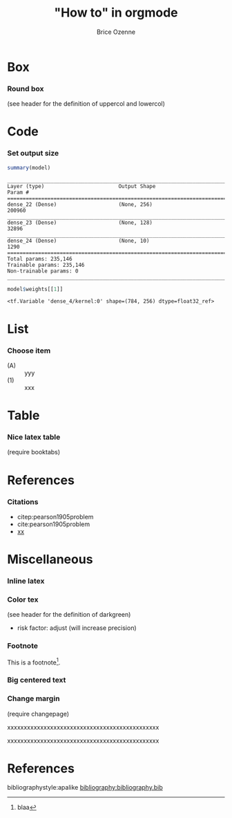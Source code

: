 #+TITLE: "How to" in orgmode
#+Author: Brice Ozenne

* Box

*** Round box 
(see header for the definition of uppercol and lowercol)

#+BEGIN_EXPORT latex
\begin{beamerboxesrounded}[upper=uppercol,lower=lowercol,shadow=true]
{Patient preference} 
\begin{enumerate}
\item increase survival by at least 2 months
\item otherwise, least serious adverse events
\end{enumerate}
\end{beamerboxesrounded}
#+END_EXPORT

* Code

*** Set output size

#+BEGIN_SRC R :exports both :results output :session *R* :cache no
summary(model)
#+END_SRC


#+LaTeX: {
#+LaTeX: \RecustomVerbatimEnvironment{verbatim}{Verbatim}{fontsize=\scriptsize,formatcom = {\color[rgb]{0.5,0,0}}}

#+RESULTS:
#+begin_example
________________________________________________________________________________
Layer (type)                        Output Shape                    Param #     
================================================================================
dense_22 (Dense)                    (None, 256)                     200960      
________________________________________________________________________________
dense_23 (Dense)                    (None, 128)                     32896       
________________________________________________________________________________
dense_24 (Dense)                    (None, 10)                      1290        
================================================================================
Total params: 235,146
Trainable params: 235,146
Non-trainable params: 0
________________________________________________________________________________
#+end_example

#+LaTeX: }

#+BEGIN_SRC R :exports both :results output :session *R* :cache no
model$weights[[1]]
#+END_SRC

#+LaTeX: {
#+LaTeX: \RecustomVerbatimEnvironment{verbatim}{Verbatim}{fontsize=\scriptsize,formatcom = {\color[rgb]{0.5,0,0}}}

#+RESULTS:
: <tf.Variable 'dense_4/kernel:0' shape=(784, 256) dtype=float32_ref>

#+LaTeX: }

* List

*** Choose item
- (A) :: yyy
- (1) :: xxx


* Table

*** Nice latex table
(require booktabs)

#+BEGIN_EXPORT latex
\begin{table}
\begin{tabular}{lll}
\toprule
A  & \textcolor{orange}{B} & \textcolor{blue}{C} \\
D & (n=282)  & (n=280) \\
\midrule
Grade 1 & 48 (17\%)  & 69 (24.6\%) \\
Grade 2 & 118 (41.8\%)  & 89 (31.5\%) \\
Grade 3 & 72 (25.5\%)  & 47 (16.8\%) \\
Grade 4 & 11 (3.9\%) & 6 (2.1\%) \\
Grade 5 & 4 (1.4\%)  & 3 (1.1\%) \\
\bottomrule
\end{tabular}
\end{table}
#+END_EXPORT

* References

*** Citations

 - citep:pearson1905problem
 - cite:pearson1905problem
 - [[citep:pearson1905problem][xx]]
#+LaTeX: \cite[p.~150]{pearson1905problem}

* Miscellaneous

*** Inline latex
@@latex:any arbitrary LaTeX code@@

*** Color tex
(see header for the definition of darkgreen)
- \textcolor{\darkgreen}{risk factor}: adjust (will increase precision)

*** Footnote
This is a footnote[fn:1].

[fn:1] blaa
*** Big centered text

#+BEGIN_EXPORT latex
\vfill

\begin{center}
\Huge Quiz
\end{center}

\vfill
#+END_EXPORT

*** Change margin
(require changepage)
#+LaTeX: \begin{adjustwidth}{-1em}{-1em}
xxxxxxxxxxxxxxxxxxxxxxxxxxxxxxxxxxxxxxxxxxxxxx
#+LaTeX: \end{adjustwidth}
#+LaTeX: \begin{adjustwidth}{-3em}{-3em}
xxxxxxxxxxxxxxxxxxxxxxxxxxxxxxxxxxxxxxxxxxxxxx
#+LaTeX: \end{adjustwidth}

*** Figure :noexport:
#+BEGIN_EXPORT latex
\begin{figure}
\centering
\includegraphics[trim = 0mm 0mm 0mm 0mm, clip,width=\textwidth]{figures/xxx}
\end{figure}
#+END_EXPORT


* References
:PROPERTIES:
:BEAMER_OPT: fragile,allowframebreaks
:END:  

#+LaTeX: \begingroup
#+LaTeX: \renewcommand{\section}[2]{}
bibliographystyle:apalike
[[bibliography:bibliography.bib]]
# help: https://gking.harvard.edu/files/natnotes2.pdf
#+LaTeX: \endgroup


* CONFIG :noexport:
#+LANGUAGE:  en
#+startup: beamer
#+LaTeX_CLASS: beamer
#+LaTeX_class_options: [table] 
#+LaTeX_HEADER: \subtitle{}
#+LaTeX_HEADER: \setbeamertemplate{footline}[frame number]
#+LaTeX_HEADER: \setbeamertemplate{navigation symbols}{}
#+OPTIONS:   title:t author:t toc:nil todo:nil
#+OPTIONS:   H:3 num:t 
#+OPTIONS:   TeX:t LaTeX:t

#+LATEX_HEADER: %
#+LATEX_HEADER: %%%% specifications %%%%
#+LATEX_HEADER: %

** Latex command
#+LATEX_HEADER: \usepackage{ifthen}
#+LATEX_HEADER: \usepackage{xifthen}
#+LATEX_HEADER: \usepackage{xargs}
#+LATEX_HEADER: \usepackage{xspace}

#+LATEX_HEADER: \newcommand\Rlogo{\textbf{\textsf{R}}\xspace} % 

** Notations

** Code
# Documentation at https://org-babel.readthedocs.io/en/latest/header-args/#results
# :tangle (yes/no/filename) extract source code with org-babel-tangle-file, see http://orgmode.org/manual/Extracting-source-code.html 
# :cache (yes/no)
# :eval (yes/no/never)
# :results (value/output/silent/graphics/raw/latex)
# :export (code/results/none/both)
#+PROPERTY: header-args :session *R* :tangle yes :cache no ## extra argument need to be on the same line as :session *R*

# Code display:
#+LATEX_HEADER: \RequirePackage{fancyvrb}
#+LATEX_HEADER: \DefineVerbatimEnvironment{verbatim}{Verbatim}{fontsize=\small,formatcom = {\color[rgb]{0.5,0,0}}}

# ## change font size input
# ## #+ATTR_LATEX: :options basicstyle=\ttfamily\scriptsize
# ## change font size output
# ## \RecustomVerbatimEnvironment{verbatim}{Verbatim}{fontsize=\tiny,formatcom = {\color[rgb]{0.5,0,0}}}

** Display 
#+LATEX_HEADER: \RequirePackage{colortbl} % arrayrulecolor to mix colors

# ## valid and cross symbols
#+LaTeX_HEADER: \RequirePackage{pifont}
#+LaTeX_HEADER: \RequirePackage{relsize}
#+LaTeX_HEADER: \newcommand{\Cross}{{\raisebox{-0.5ex}%
#+LaTeX_HEADER:		{\relsize{1.5}\ding{56}}}\hspace{1pt} }
#+LaTeX_HEADER: \newcommand{\Valid}{{\raisebox{-0.5ex}%
#+LaTeX_HEADER:		{\relsize{1.5}\ding{52}}}\hspace{1pt} }
#+LaTeX_HEADER: \newcommand{\CrossR}{ \textcolor{red}{\Cross} }
#+LaTeX_HEADER: \newcommand{\ValidV}{ \textcolor{green}{\Valid} }

# ## warning symbol
#+LaTeX_HEADER: \usepackage{stackengine}
#+LaTeX_HEADER: \usepackage{scalerel}
#+LaTeX_HEADER: \newcommand\Warning[1][3ex]{%
#+LaTeX_HEADER:   \renewcommand\stacktype{L}%
#+LaTeX_HEADER:   \scaleto{\stackon[1.3pt]{\color{red}$\triangle$}{\tiny\bfseries !}}{#1}%
#+LaTeX_HEADER:   \xspace
#+LaTeX_HEADER: }

#+LATEX_HEADER: \usepackage{changepage}

** Table
#+LaTeX_HEADER: \usepackage{booktabs}

** Color
#+LaTeX_HEADER: \newcommand{\darkgreen}{green!50!black}

** Box
#+LaTeX_HEADER: \setbeamercolor{uppercol}{fg=black,bg=blue!35}
#+LaTeX_HEADER: \setbeamercolor{lowercol}{fg=black,bg=blue!10}

** Lists
# # fix bug with beamer when specifying options for itemize
# #  https://tex.stackexchange.com/questions/24371/does-enumitem-conflict-with-beamer-for-lists/24491#24491
# #+LaTeX_HEADER: \usepackage{enumitem}
# #+LaTeX_HEADER: \setitemize{label=\usebeamerfont*{itemize item}%
# #+LaTeX_HEADER: \usebeamercolor[fg]{itemize item}
# #+LaTeX_HEADER: \usebeamertemplate{itemize item}}

** Image
#+LATEX_HEADER: \RequirePackage{epstopdf} % to be able to convert .eps to .pdf image files
#+LATEX_HEADER: \RequirePackage{capt-of} % 
#+LATEX_HEADER: \RequirePackage{caption} % newlines in graphics

*** Backup slides
#+LATEX_HEADER: \newcommand{\backupbegin}{
#+LATEX_HEADER:   \newcounter{finalframe}
#+LATEX_HEADER:   \setcounter{finalframe}{\value{framenumber}}
#+LATEX_HEADER: }
#+LATEX_HEADER: \newcommand{\backupend}{
#+LATEX_HEADER:   \setcounter{framenumber}{\value{finalframe}}
#+LATEX_HEADER:}

*** Footnotes
#+LaTeX_HEADER: \RequirePackage{hanging}
#+LaTeX_HEADER: \setbeamertemplate{footnote}{%
#+LaTeX_HEADER:   \hangpara{2em}{1}%
#+LaTeX_HEADER:   \makebox[2em][l]{\insertfootnotemark}\footnotesize\insertfootnotetext\par%
#+LaTeX_HEADER: } 

** Theme
#+BEAMER_THEME: Singapore [height=20pt]
